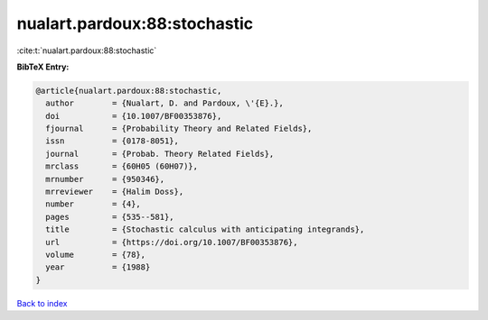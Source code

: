 nualart.pardoux:88:stochastic
=============================

:cite:t:`nualart.pardoux:88:stochastic`

**BibTeX Entry:**

.. code-block:: bibtex

   @article{nualart.pardoux:88:stochastic,
     author        = {Nualart, D. and Pardoux, \'{E}.},
     doi           = {10.1007/BF00353876},
     fjournal      = {Probability Theory and Related Fields},
     issn          = {0178-8051},
     journal       = {Probab. Theory Related Fields},
     mrclass       = {60H05 (60H07)},
     mrnumber      = {950346},
     mrreviewer    = {Halim Doss},
     number        = {4},
     pages         = {535--581},
     title         = {Stochastic calculus with anticipating integrands},
     url           = {https://doi.org/10.1007/BF00353876},
     volume        = {78},
     year          = {1988}
   }

`Back to index <../By-Cite-Keys.html>`_
